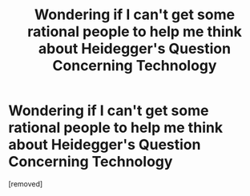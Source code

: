 #+TITLE: Wondering if I can't get some rational people to help me think about Heidegger's Question Concerning Technology

* Wondering if I can't get some rational people to help me think about Heidegger's Question Concerning Technology
:PROPERTIES:
:Author: Squirrelloid
:Score: 1
:DateUnix: 1427144822.0
:DateShort: 2015-Mar-24
:END:
[removed]

